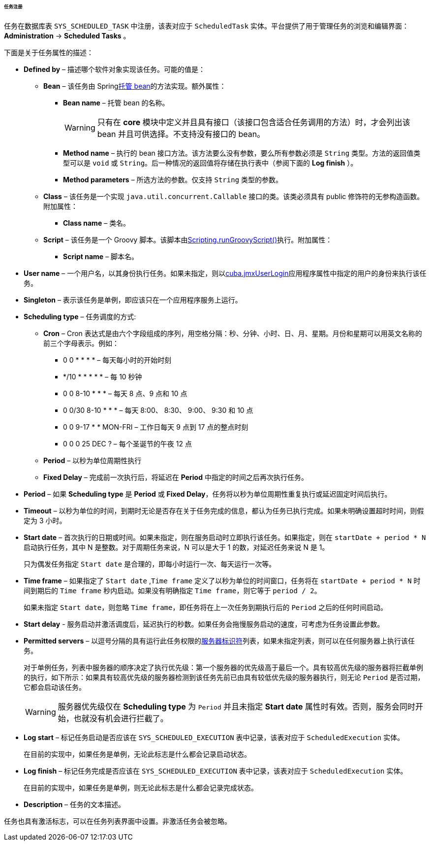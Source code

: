 :sourcesdir: ../../../../../../source

[[scheduled_tasks_cuba_reg]]
====== 任务注册

任务在数据库表 `++SYS_SCHEDULED_TASK++` 中注册，该表对应于 `ScheduledTask` 实体。平台提供了用于管理任务的浏览和编辑界面： *Administration* -> *Scheduled Tasks* 。

下面是关于任务属性的描述：

* *Defined by* – 描述哪个软件对象实现该任务。可能的值是：

** *Bean* – 该任务由 Spring<<managed_beans,托管 bean>>的方法实现。额外属性：

*** *Bean name* – 托管 bean 的名称。
+
[WARNING]
====
只有在 *core* 模块中定义并且具有接口（该接口包含适合任务调用的方法）时，才会列出该 bean 并且可供选择。不支持没有接口的 bean。
====

*** *Method name* – 执行的 bean 接口方法。该方法要么没有参数，要么所有参数必须是 `String` 类型。方法的返回值类型可以是 `void` 或 `String`。后一种情况的返回值将存储在执行表中（参阅下面的 *Log finish* ）。

*** *Method parameters* – 所选方法的参数。仅支持 `String` 类型的参数。

** *Class* – 该任务是一个实现 `java.util.concurrent.Callable` 接口的类。该类必须具有 public 修饰符的无参构造函数。附加属性：

*** *Class name* – 类名。

** *Script* – 该任务是一个 Groovy 脚本。该脚本由<<scripting.runGroovyScript,Scripting.runGroovyScript()>>执行。附加属性：

*** *Script name* – 脚本名。

* *User name* – 一个用户名，以其身份执行任务。如果未指定，则以<<cuba.jmxUserLogin,cuba.jmxUserLogin>>应用程序属性中指定的用户的身份来执行该任务。

* *Singleton* – 表示该任务是单例，即应该只在一个应用程序服务上运行。

* *Scheduling type* – 任务调度的方式:

** *Cron* – Cron 表达式是由六个字段组成的序列，用空格分隔：秒、分钟、小时、日、月、星期。月份和星期可以用英文名称的前三个字母表示。例如：

*** 0 0 * * * * – 每天每小时的开始时刻

*** */10 * * * * * – 每 10 秒钟

*** 0 0 8-10 * * * – 每天 8 点、9 点和 10 点

*** 0 0/30 8-10 * * * – 每天 8:00、 8:30、 9:00、 9:30 和 10 点

*** 0 0 9-17 * * MON-FRI – 工作日每天 9 点到 17 点的整点时刻

*** 0 0 0 25 DEC ? – 每个圣诞节的午夜 12 点

** *Period* – 以秒为单位周期性执行

** *Fixed Delay* – 完成前一次执行后，将延迟在 *Period* 中指定的时间之后再次执行任务。

* *Period* – 如果 *Scheduling type* 是 *Period* 或 *Fixed Delay*，任务将以秒为单位周期性重复执行或延迟固定时间后执行。

* *Timeout* – 以秒为单位的时间，到期时无论是否存在关于任务完成的信息，都认为任务已执行完成。如果未明确设置超时时间，则假定为 3 小时。

* *Start date* – 首次执行的日期或时间。如果未指定，则在服务启动时立即执行该任务。如果指定，则在 `++startDate + period * N++` 启动执行任务，其中 N 是整数。对于周期任务来说，N 可以是大于 1 的数，对延迟任务来说 N 是 1。
+
只为偶发任务指定 `Start date` 是合理的，即每小时运行一次、每天运行一次等。

* *Time frame* – 如果指定了 `Start date` ,`Time frame` 定义了以秒为单位的时间窗口，任务将在 `++startDate + period * N++` 时间到期后的 `Time frame` 秒内启动。如果没有明确指定 `Time frame`，则它等于 `period / 2`。
+
如果未指定 `Start date`，则忽略 `Time frame`，即任务将在上一次任务到期执行后的 `Period` 之后的任何时间启动。

* *Start delay* - 服务启动并激活调度后，延迟执行的秒数。如果任务会拖慢服务启动的速度，可考虑为任务设置此参数。

* *Permitted servers* – 以逗号分隔的具有运行此任务权限的<<serverId,服务器标识符>>列表，如果未指定列表，则可以在任何服务器上执行该任务。
+
对于单例任务，列表中服务器的顺序决定了执行优先级：第一个服务器的优先级高于最后一个。具有较高优先级的服务器将拦截单例的执行，如下所示：如果具有较高优先级的服务器检测到该任务先前已由具有较低优先级的服务器执行，则无论 `Period` 是否过期，它都会启动该任务。
+
[WARNING]
====
服务器优先级仅在 *Scheduling type* 为 `Period` 并且未指定 *Start date* 属性时有效。否则，服务会同时开始，也就没有机会进行拦截了。
====

* *Log start* – 标记任务启动是否应该在 `++SYS_SCHEDULED_EXECUTION++` 表中记录，该表对应于 `ScheduledExecution` 实体。
+ 
在目前的实现中，如果任务是单例，无论此标志是什么都会记录启动状态。

* *Log finish* – 标记任务完成是否应该在 `++SYS_SCHEDULED_EXECUTION++` 表中记录，该表对应于 `ScheduledExecution` 实体。
+
在目前的实现中，如果任务是单例，则无论此标志是什么都会记录完成状态。

* *Description* – 任务的文本描述。

任务也具有激活标志，可以在任务列表界面中设置。非激活任务会被忽略。

